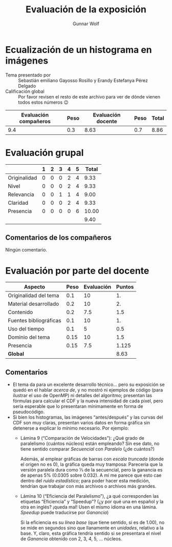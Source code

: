 #+title: Evaluación de la exposición
#+author: Gunnar Wolf

* Ecualización de un histograma en imágenes

- Tema presentado por :: Sebastián emiliano Gayosso Rosillo y Erandy Estefanya
  Pérez Delgado
- Calificación global :: Por favor revisen el resto de este archivo para ver de
  dónde vienen todos estos números 😉

|------------------------+------+--------------------+------+---------|
| Evaluación  compañeros | Peso | Evaluación docente | Peso | *Total* |
|------------------------+------+--------------------+------+---------|
|                    9.4 |  0.3 |               8.63 |  0.7 |    8.86 |
|------------------------+------+--------------------+------+---------|
#+TBLFM: @2$5=$1*$2+$3*$4;f-2

* Evaluación grupal

|              | 1 | 2 | 3 | 4 | 5 | Total |
|--------------+---+---+---+---+---+-------|
| Originalidad | 0 | 0 | 0 | 2 | 4 |  9.33 |
| Nivel        | 0 | 0 | 0 | 2 | 4 |  9.33 |
| Relevancia   | 0 | 0 | 1 | 1 | 4 |  9.00 |
| Claridad     | 0 | 0 | 0 | 2 | 4 |  9.33 |
| Presencia    | 0 | 0 | 0 | 0 | 6 | 10.00 |
|--------------+---+---+---+---+---+-------|
|              |   |   |   |   |   |  9.40 |
#+TBLFM: @2$7..@6$7=10 * (0.2*$2 + 0.4*$3 + 0.6*$4 + 0.8*$5 + $6 ) / vsum($2..$6); f-2::@7$7=vmean(@2$7..@6$7); f-2

** Comentarios de los compañeros

Ningún comentario.

* Evaluación por parte del docente

| *Aspecto*              | *Peso* | *Evaluación* | *Puntos* |
|------------------------+--------+--------------+----------|
| Originalidad del tema  |    0.1 |           10 |       1. |
| Material desarrollado  |    0.2 |           10 |       2. |
| Contenido              |    0.2 |          7.5 |      1.5 |
| Fuentes bibliográficas |    0.1 |           10 |       1. |
| Uso del tiempo         |    0.1 |            5 |      0.5 |
| Dominio del tema       |   0.15 |           10 |      1.5 |
| Presencia              |   0.15 |          7.5 |    1.125 |
|------------------------+--------+--------------+----------|
| *Global*               |        |              |     8.63 |
#+TBLFM: @<<$4..@>>$4=$2*$3::$4=vsum(@<<..@>>);f-2

** Comentarios

- El tema da para un excelente desarrollo técnico... pero su exposición se quedó
  en el hablar /acerca de/, y no mostró ni ejemplos de código (para ilustrar el
  uso de OpenMP) ni detalles del algoritmo; presentan las fórmulas para calcular
  el CDF y la nueva intensidad de cada pixel, pero sería esperable que lo
  presentaran mínimamente en forma de pseudocódigo.
- Si bien los histogramas, las imágenes “antes/después” y las curvas del CDF son
  muy claras, presentan varios datos en forma gráfica sin detenerse a explicar
  lo mínimo necesario. Por ejemplo:
  - Lámina 9 (“Comparación de Velocidades”): ¿Qué grado de paralelismo (cuántos
    núcleos) están empleando? Sin ese dato, no tiene sentido comparar
    /Secuencial/ con /Paralelo/ (¿de cuántos?)

    Además, al emplear gráficas de barras con /escala truncada/ (donde el origen
    no es 0), la gráfica queda muy tramposa: Parecería que la versión paralela
    dura como ⅓ de la secuencial, pero la ganancia es de apenas 5% (0.0305 sobre
    0.032). A mí me parece que esto cae dentro del /ruido estadístico/; para
    poder hacer esta medición, tendrían que trabajar con más archivos o archivos
    más grandes.
  - Lámina 10 (“Eficiencia del Paralelismo”), ¿a qué corresponden las etiquetas
    “Eficiencia” y “Speedup”? (¿y por qué una en español y la otra en inglés?
    ¡queda mal! Usen el mismo idioma en una lámina. /Speedup/ puede traducirse
    por /Ganancia/)

    Si la eficiencia es su /línea base/ (que tiene sentido, si es de 1.00), no
    se mide en segundos sino que llanamente en /unidades/, relativo a la
    base. Y, claro, esta gráfica tendría sentido si se presentara el nivel de
    /Ganancia/ obtenido con 2, 3, 4, 5, ... núcleos.
